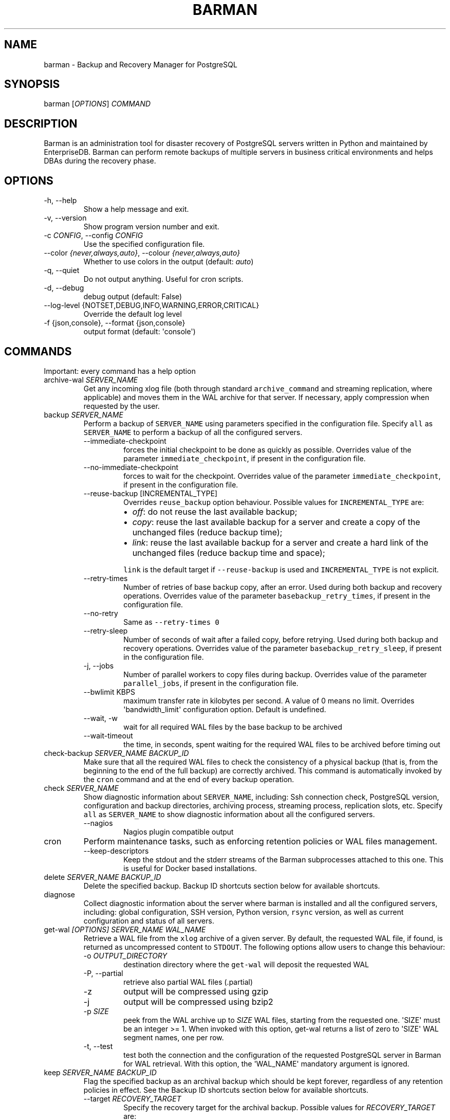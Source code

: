 .\" Automatically generated by Pandoc 2.14.2
.\"
.TH "BARMAN" "1" "October 12, 2021" "Barman User manuals" "Version 2.15"
.hy
.SH NAME
.PP
barman - Backup and Recovery Manager for PostgreSQL
.SH SYNOPSIS
.PP
barman [\f[I]OPTIONS\f[R]] \f[I]COMMAND\f[R]
.SH DESCRIPTION
.PP
Barman is an administration tool for disaster recovery of PostgreSQL
servers written in Python and maintained by EnterpriseDB.
Barman can perform remote backups of multiple servers in business
critical environments and helps DBAs during the recovery phase.
.SH OPTIONS
.TP
-h, --help
Show a help message and exit.
.TP
-v, --version
Show program version number and exit.
.TP
-c \f[I]CONFIG\f[R], --config \f[I]CONFIG\f[R]
Use the specified configuration file.
.TP
--color \f[I]{never,always,auto}\f[R], --colour \f[I]{never,always,auto}\f[R]
Whether to use colors in the output (default: \f[I]auto\f[R])
.TP
-q, --quiet
Do not output anything.
Useful for cron scripts.
.TP
-d, --debug
debug output (default: False)
.TP
--log-level {NOTSET,DEBUG,INFO,WARNING,ERROR,CRITICAL}
Override the default log level
.TP
-f {json,console}, --format {json,console}
output format (default: \[aq]console\[aq])
.SH COMMANDS
.PP
Important: every command has a help option
.TP
archive-wal \f[I]SERVER_NAME\f[R]
Get any incoming xlog file (both through standard
\f[C]archive_command\f[R] and streaming replication, where applicable)
and moves them in the WAL archive for that server.
If necessary, apply compression when requested by the user.
.TP
backup \f[I]SERVER_NAME\f[R]
Perform a backup of \f[C]SERVER_NAME\f[R] using parameters specified in
the configuration file.
Specify \f[C]all\f[R] as \f[C]SERVER_NAME\f[R] to perform a backup of
all the configured servers.
.RS
.TP
--immediate-checkpoint
forces the initial checkpoint to be done as quickly as possible.
Overrides value of the parameter \f[C]immediate_checkpoint\f[R], if
present in the configuration file.
.TP
--no-immediate-checkpoint
forces to wait for the checkpoint.
Overrides value of the parameter \f[C]immediate_checkpoint\f[R], if
present in the configuration file.
.TP
--reuse-backup [INCREMENTAL_TYPE]
Overrides \f[C]reuse_backup\f[R] option behaviour.
Possible values for \f[C]INCREMENTAL_TYPE\f[R] are:
.RS
.IP \[bu] 2
\f[I]off\f[R]: do not reuse the last available backup;
.IP \[bu] 2
\f[I]copy\f[R]: reuse the last available backup for a server and create
a copy of the unchanged files (reduce backup time);
.IP \[bu] 2
\f[I]link\f[R]: reuse the last available backup for a server and create
a hard link of the unchanged files (reduce backup time and space);
.PP
\f[C]link\f[R] is the default target if \f[C]--reuse-backup\f[R] is used
and \f[C]INCREMENTAL_TYPE\f[R] is not explicit.
.RE
.TP
--retry-times
Number of retries of base backup copy, after an error.
Used during both backup and recovery operations.
Overrides value of the parameter \f[C]basebackup_retry_times\f[R], if
present in the configuration file.
.TP
--no-retry
Same as \f[C]--retry-times 0\f[R]
.TP
--retry-sleep
Number of seconds of wait after a failed copy, before retrying.
Used during both backup and recovery operations.
Overrides value of the parameter \f[C]basebackup_retry_sleep\f[R], if
present in the configuration file.
.TP
-j, --jobs
Number of parallel workers to copy files during backup.
Overrides value of the parameter \f[C]parallel_jobs\f[R], if present in
the configuration file.
.TP
--bwlimit KBPS
maximum transfer rate in kilobytes per second.
A value of 0 means no limit.
Overrides \[aq]bandwidth_limit\[aq] configuration option.
Default is undefined.
.TP
--wait, -w
wait for all required WAL files by the base backup to be archived
.TP
--wait-timeout
the time, in seconds, spent waiting for the required WAL files to be
archived before timing out
.RE
.TP
check-backup \f[I]SERVER_NAME\f[R] \f[I]BACKUP_ID\f[R]
Make sure that all the required WAL files to check the consistency of a
physical backup (that is, from the beginning to the end of the full
backup) are correctly archived.
This command is automatically invoked by the \f[C]cron\f[R] command and
at the end of every backup operation.
.TP
check \f[I]SERVER_NAME\f[R]
Show diagnostic information about \f[C]SERVER_NAME\f[R], including: Ssh
connection check, PostgreSQL version, configuration and backup
directories, archiving process, streaming process, replication slots,
etc.
Specify \f[C]all\f[R] as \f[C]SERVER_NAME\f[R] to show diagnostic
information about all the configured servers.
.RS
.TP
--nagios
Nagios plugin compatible output
.RE
.TP
cron
Perform maintenance tasks, such as enforcing retention policies or WAL
files management.
.RS
.TP
--keep-descriptors
Keep the stdout and the stderr streams of the Barman subprocesses
attached to this one.
This is useful for Docker based installations.
.RE
.TP
delete \f[I]SERVER_NAME\f[R] \f[I]BACKUP_ID\f[R]
Delete the specified backup.
Backup ID shortcuts section below for available shortcuts.
.TP
diagnose
Collect diagnostic information about the server where barman is
installed and all the configured servers, including: global
configuration, SSH version, Python version, \f[C]rsync\f[R] version, as
well as current configuration and status of all servers.
.TP
get-wal \f[I][OPTIONS]\f[R] \f[I]SERVER_NAME\f[R] \f[I]WAL_NAME\f[R]
Retrieve a WAL file from the \f[C]xlog\f[R] archive of a given server.
By default, the requested WAL file, if found, is returned as
uncompressed content to \f[C]STDOUT\f[R].
The following options allow users to change this behaviour:
.RS
.TP
-o \f[I]OUTPUT_DIRECTORY\f[R]
destination directory where the \f[C]get-wal\f[R] will deposit the
requested WAL
.TP
-P, --partial
retrieve also partial WAL files (.partial)
.TP
-z
output will be compressed using gzip
.TP
-j
output will be compressed using bzip2
.TP
-p \f[I]SIZE\f[R]
peek from the WAL archive up to \f[I]SIZE\f[R] WAL files, starting from
the requested one.
\[aq]SIZE\[aq] must be an integer >= 1.
When invoked with this option, get-wal returns a list of zero to
\[aq]SIZE\[aq] WAL segment names, one per row.
.TP
-t, --test
test both the connection and the configuration of the requested
PostgreSQL server in Barman for WAL retrieval.
With this option, the \[aq]WAL_NAME\[aq] mandatory argument is ignored.
.RE
.TP
keep \f[I]SERVER_NAME\f[R] \f[I]BACKUP_ID\f[R]
Flag the specified backup as an archival backup which should be kept
forever, regardless of any retention policies in effect.
See the Backup ID shortcuts section below for available shortcuts.
.RS
.TP
--target \f[I]RECOVERY_TARGET\f[R]
Specify the recovery target for the archival backup.
Possible values for \f[I]RECOVERY_TARGET\f[R] are:
.RS
.IP \[bu] 2
\f[I]full\f[R]: The backup can always be used to recover to the latest
point in time.
To achieve this, Barman will retain all WALs needed to ensure
consistency of the backup and all subsequent WALs.
.IP \[bu] 2
\f[I]standalone\f[R]: The backup can only be used to recover the server
to its state at the time the backup was taken.
Barman will only retain the WALs needed to ensure consistency of the
backup.
.RE
.TP
--status
Report the archival status of the backup.
This will either be the recovery target of \f[I]full\f[R] or
\f[I]standalone\f[R] for archival backups or \f[I]nokeep\f[R] for
backups which have not been flagged as archival.
.TP
--release
Release the keep flag from this backup.
This will remove its archival status and make it available for deletion,
either directly or by retention policy.
.RE
.TP
list-backups \f[I]SERVER_NAME\f[R]
Show available backups for \f[C]SERVER_NAME\f[R].
This command is useful to retrieve a backup ID.
For example:
.IP
.nf
\f[C]
servername 20111104T102647 - Fri Nov  4 10:26:48 2011 - Size: 17.0 MiB - WAL Size: 100 B
\f[R]
.fi
.IP
.nf
\f[C]
In this case, *20111104T102647* is the backup ID.
\f[R]
.fi
.TP
list-files \f[I][OPTIONS]\f[R] \f[I]SERVER_NAME\f[R] \f[I]BACKUP_ID\f[R]
List all the files in a particular backup, identified by the server name
and the backup ID.
See the Backup ID shortcuts section below for available shortcuts.
.RS
.TP
--target \f[I]TARGET_TYPE\f[R]
Possible values for TARGET_TYPE are:
.RS
.IP \[bu] 2
\f[I]data\f[R]: lists just the data files;
.IP \[bu] 2
\f[I]standalone\f[R]: lists the base backup files, including required
WAL files;
.IP \[bu] 2
\f[I]wal\f[R]: lists all the WAL files between the start of the base
backup and the end of the log / the start of the following base backup
(depending on whether the specified base backup is the most recent one
available);
.IP \[bu] 2
\f[I]full\f[R]: same as data + wal.
.PP
The default value is \f[C]standalone\f[R].
.RE
.RE
.TP
list-servers
Show all the configured servers, and their descriptions.
.TP
put-wal \f[I][OPTIONS]\f[R] \f[I]SERVER_NAME\f[R]
Receive a WAL file from a remote server and securely store it into the
\f[C]SERVER_NAME\f[R] incoming directory.
The WAL file is retrieved from the \f[C]STDIN\f[R], and must be
encapsulated in a tar stream together with a \f[C]MD5SUMS\f[R] file to
validate it.
This command is meant to be invoked through SSH from a remote
\f[C]barman-wal-archive\f[R] utility (part of \f[C]barman-cli\f[R]
package).
Do not use this command directly unless you take full responsibility of
the content of files.
.RS
.TP
-t, --test
test both the connection and the configuration of the requested
PostgreSQL server in Barman to make sure it is ready to receive WAL
files.
.RE
.TP
rebuild-xlogdb \f[I]SERVER_NAME\f[R]
Perform a rebuild of the WAL file metadata for \f[C]SERVER_NAME\f[R] (or
every server, using the \f[C]all\f[R] shortcut) guessing it from the
disk content.
The metadata of the WAL archive is contained in the \f[C]xlog.db\f[R]
file, and every Barman server has its own copy.
.TP
receive-wal \f[I]SERVER_NAME\f[R]
Start the stream of transaction logs for a server.
The process relies on \f[C]pg_receivewal\f[R]/\f[C]pg_receivexlog\f[R]
to receive WAL files from the PostgreSQL servers through the streaming
protocol.
.RS
.TP
--stop
stop the receive-wal process for the server
.TP
--reset
reset the status of receive-wal, restarting the streaming from the
current WAL file of the server
.TP
--create-slot
create the physical replication slot configured with the
\f[C]slot_name\f[R] configuration parameter
.TP
--drop-slot
drop the physical replication slot configured with the
\f[C]slot_name\f[R] configuration parameter
.RE
.TP
recover \f[I][OPTIONS]\f[R] \f[I]SERVER_NAME\f[R] \f[I]BACKUP_ID\f[R] \f[I]DESTINATION_DIRECTORY\f[R]
Recover a backup in a given directory (local or remote, depending on the
\f[C]--remote-ssh-command\f[R] option settings).
See the Backup ID shortcuts section below for available shortcuts.
.RS
.TP
--target-tli \f[I]TARGET_TLI\f[R]
Recover the specified timeline.
.TP
--target-time \f[I]TARGET_TIME\f[R]
Recover to the specified time.
.RS
.PP
You can use any valid unambiguous representation (e.g: \[dq]YYYY-MM-DD
HH:MM:SS.mmm\[dq]).
.RE
.TP
--target-xid \f[I]TARGET_XID\f[R]
Recover to the specified transaction ID.
.TP
--target-lsn \f[I]TARGET_LSN\f[R]
Recover to the specified LSN (Log Sequence Number).
Requires PostgreSQL 10 or above.
.TP
--target-name \f[I]TARGET_NAME\f[R]
Recover to the named restore point previously created with the
\f[C]pg_create_restore_point(name)\f[R] (for PostgreSQL 9.1 and above
users).
.TP
--target-immediate
Recover ends when a consistent state is reached (end of the base backup)
.TP
--exclusive
Set target (time, XID or LSN) to be non inclusive.
.TP
--target-action \f[I]ACTION\f[R]
Trigger the specified action once the recovery target is reached.
Possible actions are: \f[C]pause\f[R] (PostgreSQL 9.1 and above),
\f[C]shutdown\f[R] (PostgreSQL 9.5 and above) and \f[C]promote\f[R]
(ditto).
This option requires a target to be defined, with one of the above
options.
.TP
--tablespace \f[I]NAME:LOCATION\f[R]
Specify tablespace relocation rule.
.TP
--remote-ssh-command \f[I]SSH_COMMAND\f[R]
This options activates remote recovery, by specifying the secure shell
command to be launched on a remote host.
This is the equivalent of the \[dq]ssh_command\[dq] server option in the
configuration file for remote recovery.
Example: \[aq]ssh postgres\[at]db2\[aq].
.TP
--retry-times \f[I]RETRY_TIMES\f[R]
Number of retries of data copy during base backup after an error.
Overrides value of the parameter \f[C]basebackup_retry_times\f[R], if
present in the configuration file.
.TP
--no-retry
Same as \f[C]--retry-times 0\f[R]
.TP
--retry-sleep
Number of seconds of wait after a failed copy, before retrying.
Overrides value of the parameter \f[C]basebackup_retry_sleep\f[R], if
present in the configuration file.
.TP
--bwlimit KBPS
maximum transfer rate in kilobytes per second.
A value of 0 means no limit.
Overrides \[aq]bandwidth_limit\[aq] configuration option.
Default is undefined.
.TP
-j , --jobs
Number of parallel workers to copy files during recovery.
Overrides value of the parameter \f[C]parallel_jobs\f[R], if present in
the configuration file.
Works only for servers configured through \f[C]rsync\f[R]/SSH.
.TP
--get-wal, --no-get-wal
Enable/Disable usage of \f[C]get-wal\f[R] for WAL fetching during
recovery.
Default is based on \f[C]recovery_options\f[R] setting.
.TP
--network-compression, --no-network-compression
Enable/Disable network compression during remote recovery.
Default is based on \f[C]network_compression\f[R] configuration setting.
.TP
--standby-mode
Specifies whether to start the PostgreSQL server as a standby.
Default is undefined.
.RE
.TP
replication-status \f[I][OPTIONS]\f[R] \f[I]SERVER_NAME\f[R]
Shows live information and status of any streaming client attached to
the given server (or servers).
Default behaviour can be changed through the following options:
.RS
.TP
--minimal
machine readable output (default: False)
.TP
--target \f[I]TARGET_TYPE\f[R]
Possible values for TARGET_TYPE are:
.RS
.IP \[bu] 2
\f[I]hot-standby\f[R]: lists only hot standby servers
.IP \[bu] 2
\f[I]wal-streamer\f[R]: lists only WAL streaming clients, such as
pg_receivewal
.IP \[bu] 2
\f[I]all\f[R]: any streaming client (default)
.RE
.RE
.TP
show-backup \f[I]SERVER_NAME\f[R] \f[I]BACKUP_ID\f[R]
Show detailed information about a particular backup, identified by the
server name and the backup ID.
See the Backup ID shortcuts section below for available shortcuts.
For example:
.IP
.nf
\f[C]
Backup 20150828T130001:
  Server Name            : quagmire
  Status                 : DONE
  PostgreSQL Version     : 90402
  PGDATA directory       : /srv/postgresql/9.4/main/data

  Base backup information:
    Disk usage           : 12.4 TiB (12.4 TiB with WALs)
    Incremental size     : 4.9 TiB (-60.02%)
    Timeline             : 1
    Begin WAL            : 0000000100000CFD000000AD
    End WAL              : 0000000100000D0D00000008
    WAL number           : 3932
    WAL compression ratio: 79.51%
    Begin time           : 2015-08-28 13:00:01.633925+00:00
    End time             : 2015-08-29 10:27:06.522846+00:00
    Begin Offset         : 1575048
    End Offset           : 13853016
    Begin XLOG           : CFD/AD180888
    End XLOG             : D0D/8D36158

  WAL information:
    No of files          : 35039
    Disk usage           : 121.5 GiB
    WAL rate             : 275.50/hour
    Compression ratio    : 77.81%
    Last available       : 0000000100000D95000000E7

  Catalog information:
    Retention Policy     : not enforced
    Previous Backup      : 20150821T130001
    Next Backup          : - (this is the latest base backup)
\f[R]
.fi
.TP
show-servers \f[I]SERVER_NAME\f[R]
Show information about \f[C]SERVER_NAME\f[R], including:
\f[C]conninfo\f[R], \f[C]backup_directory\f[R], \f[C]wals_directory\f[R]
and many more.
Specify \f[C]all\f[R] as \f[C]SERVER_NAME\f[R] to show information about
all the configured servers.
.TP
status \f[I]SERVER_NAME\f[R]
Show information about the status of a server, including: number of
available backups, \f[C]archive_command\f[R], \f[C]archive_status\f[R]
and many more.
For example:
.IP
.nf
\f[C]
Server quagmire:
  Description: The Giggity database
  Passive node: False
  PostgreSQL version: 9.3.9
  pgespresso extension: Not available
  PostgreSQL Data directory: /srv/postgresql/9.3/data
  PostgreSQL \[aq]archive_command\[aq] setting: rsync -a %p barman\[at]backup:/var/lib/barman/quagmire/incoming
  Last archived WAL: 0000000100003103000000AD
  Current WAL segment: 0000000100003103000000AE
  Retention policies: enforced (mode: auto, retention: REDUNDANCY 2, WAL retention: MAIN)
  No. of available backups: 2
  First available backup: 20150908T003001
  Last available backup: 20150909T003001
  Minimum redundancy requirements: satisfied (2/1)
\f[R]
.fi
.TP
switch-wal \f[I]SERVER_NAME\f[R]
Execute pg_switch_wal() on the target server (from PostgreSQL 10), or
pg_switch_xlog (for PostgreSQL 8.3 to 9.6).
.RS
.TP
--force
Forces the switch by executing CHECKPOINT before pg_switch_xlog().
\f[I]IMPORTANT:\f[R] executing a CHECKPOINT might increase I/O load on a
PostgreSQL server.
Use this option with care.
.TP
--archive
Wait for one xlog file to be archived.
If after a defined amount of time (default: 30 seconds) no xlog file is
archived, Barman will terminate with failure exit code.
Available also on standby servers.
.TP
--archive-timeout \f[I]TIMEOUT\f[R]
Specifies the amount of time in seconds (default: 30 seconds) the
archiver will wait for a new xlog file to be archived before timing out.
Available also on standby servers.
.RE
.TP
switch-xlog \f[I]SERVER_NAME\f[R]
Alias for switch-wal (kept for back-compatibility)
.TP
sync-backup \f[I]SERVER_NAME\f[R] \f[I]BACKUP_ID\f[R]
Command used for the synchronisation of a passive node with its primary.
Executes a copy of all the files of a \f[C]BACKUP_ID\f[R] that is
present on \f[C]SERVER_NAME\f[R] node.
This command is available only for passive nodes, and uses the
\f[C]primary_ssh_command\f[R] option to establish a secure connection
with the primary node.
.TP
sync-info \f[I]SERVER_NAME\f[R] [\f[I]LAST_WAL\f[R] [\f[I]LAST_POSITION\f[R]]]
Collect information regarding the current status of a Barman server, to
be used for synchronisation purposes.
Returns a JSON output representing \f[C]SERVER_NAME\f[R], that contains:
all the successfully finished backup, all the archived WAL files, the
configuration, last WAL file been read from the \f[C]xlog.db\f[R] and
the position in the file.
.RS
.TP
LAST_WAL
tells sync-info to skip any WAL file previous to that (incremental
synchronisation)
.TP
LAST_POSITION
hint for quickly positioning in the \f[C]xlog.db\f[R] file (incremental
synchronisation)
.RE
.TP
sync-wals \f[I]SERVER_NAME\f[R]
Command used for the synchronisation of a passive node with its primary.
Executes a copy of all the archived WAL files that are present on
\f[C]SERVER_NAME\f[R] node.
This command is available only for passive nodes, and uses the
\f[C]primary_ssh_command\f[R] option to establish a secure connection
with the primary node.
.SH BACKUP ID SHORTCUTS
.PP
Rather than using the timestamp backup ID, you can use any of the
following shortcuts/aliases to identity a backup for a given server:
.TP
first
Oldest available backup for that server, in chronological order.
.TP
last
Latest available backup for that server, in chronological order.
.TP
latest
same ast \f[I]last\f[R].
.TP
oldest
same ast \f[I]first\f[R].
.TP
last-failed
Latest failed backup, in chronological order.
.SH EXIT STATUS
.TP
0
Success
.TP
Not zero
Failure
.SH SEE ALSO
.PP
\f[C]barman\f[R] (5).
.SH BUGS
.PP
Barman has been extensively tested, and is currently being used in
several production environments.
However, we cannot exclude the presence of bugs.
.PP
Any bug can be reported via the Github bug tracker.
Along with the bug submission, users can provide developers with
diagnostics information obtained through the \f[C]barman diagnose\f[R]
command.
.SH AUTHORS
.PP
Barman maintainers (in alphabetical order):
.IP \[bu] 2
Abhijit Menon-Sen
.IP \[bu] 2
Jane Threefoot
.IP \[bu] 2
Michael Wallace
.PP
Past contributors (in alphabetical order):
.IP \[bu] 2
Anna Bellandi (QA/testing)
.IP \[bu] 2
Britt Cole (documentation reviewer)
.IP \[bu] 2
Carlo Ascani (developer)
.IP \[bu] 2
Francesco Canovai (QA/testing)
.IP \[bu] 2
Gabriele Bartolini (architect)
.IP \[bu] 2
Gianni Ciolli (QA/testing)
.IP \[bu] 2
Giulio Calacoci (developer)
.IP \[bu] 2
Giuseppe Broccolo (developer)
.IP \[bu] 2
Jonathan Battiato (QA/testing)
.IP \[bu] 2
Leonardo Cecchi (developer)
.IP \[bu] 2
Marco Nenciarini (project leader)
.IP \[bu] 2
Niccol\[`o] Fei (QA/testing)
.IP \[bu] 2
Rubens Souza (QA/testing)
.IP \[bu] 2
Stefano Bianucci (developer)
.SH RESOURCES
.IP \[bu] 2
Homepage: <http://www.pgbarman.org/>
.IP \[bu] 2
Documentation: <http://docs.pgbarman.org/>
.IP \[bu] 2
Professional support: <http://www.enterprisedb.com/>
.SH COPYING
.PP
Barman is the property of EnterpriseDB UK Limited and its code is
distributed under GNU General Public License v3.
.PP
\[co] Copyright EnterpriseDB UK Limited 2011-2021
.SH AUTHORS
EnterpriseDB <https://www.enterprisedb.com>.
